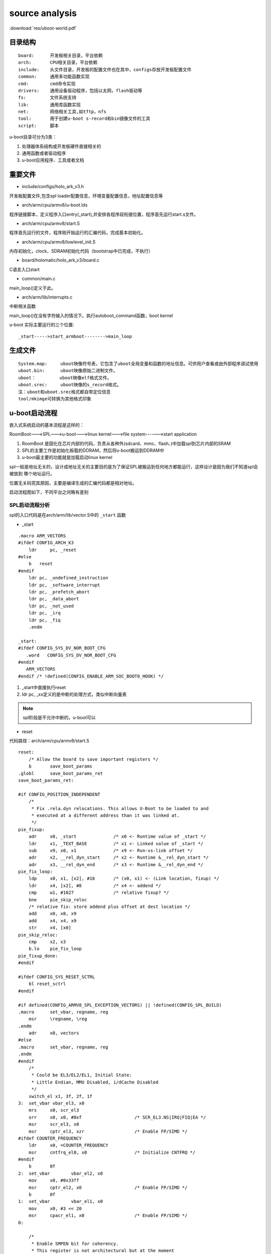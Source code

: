 source analysis
===============

:download:`res/uboot-world.pdf` 


目录结构
--------
::

    board:      开发板相关目录，平台依赖
    arch:       CPU相关目录，平台依赖
    include:    头文件目录，开发板的配置文件也在其中，configs存放开发板配置文件
    common:     通用多功能函数实现
    cmd:        cmd命令实现
    drivers:    通用设备驱动程序，包括以太网，flash驱动等
    fs:         文件系统支持
    lib:        通用库函数实现
    net:        网络相关工具,如tftp，nfs 
    tool:       用于创建u-boot s-record和bin镜像文件的工具
    script:     脚本

u-boot目录可分为3类：

1)  处理器体系结构或开发板硬件直接相关的
2)  通用函数或者驱动程序
3)  u-boot应用程序、工具或者文档


重要文件
--------

- include/configs/holo_ark_v3.h

开发板配置文件,包含spl loader配置信息，环境变量配置信息，地址配置信息等

- arch/arm/cpu/armv8/u-boot.lds

程序链接脚本，定义程序入口entry(_start),并安排各程序段衔接位置，程序首先运行start.s文件。

- arch/arm/cpu/armv8/start.S

程序首先运行的文件，程序刚开始运行的汇编代码，完成基本初始化。

- arch/arm/cpu/armv8/lowlevel_init.S

内存初始化，clock、SDRAM初始化代码（bootstrap中已完成，不执行）

- board/holomatic/holo_ark_v3/board.c

C语言入口start

- common/main.c

main_loop()定义于此。

- arch/arm/lib/interrupts.c

中断相关函数

main_loop()在没有字符输入的情况下。执行autoboot_command函数，boot kernel

u-boot 实际主要运行的三个位置::

    _start----->start_armboot-------->main_loop

生成文件
--------

::

    System.map:     uboot映像符号表，它包含了uboot全局变量和函数的地址信息。可供用户查看或由外部程序调试使用
    uboot.bin:      uboot映像原始二进制文件。
    uboot：         uboot映像elf格式文件。
    uboot.srec:     uboot映像的s_record格式。
    注：uboot和uboot.srec格式都自带定位信息
    tool/mkimge可转换为其他格式印象


u-boot启动流程
--------------

嵌入式系统启动的基本流程是这样的：

RoomBoot--->SPL--->u-boot--->linux kernel--->file system------>start application

1)  RoomBoot 是固化在芯片内部的代码，负责从各种外(sdcard、mmc、flash、)中加载spl到芯片内部的SRAM
2)  SPL的主要工作是初始化板载的DDRAM，然后将u-boot搬运到DDRAM中
3)  u-boot最主要的功能就是加载启动linux kernel

spl一般是地址无关的，设计成地址无关的主要目的是为了保证SPL被搬运到任何地方都能运行，这样设计是因为我们不知道spl会被放到
哪个地址运行。

位置无关码究其原因，主要是编译生成的汇编代码都是相对地址。

启动流程图如下，不同平台之间略有差别

.. image::  res/uboot.jpg

SPL启动流程分析
^^^^^^^^^^^^^^^

spl的入口代码是在arch/arm/lib/vector.S中的 ``_start`` 函数

- _start

::

    .macro ARM_VECTORS                                                                                                                                              
    #ifdef CONFIG_ARCH_K3                                                                                                                                                   
        ldr     pc, _reset                                                                                                                                                  
    #else                                                                                                                                                                   
        b   reset                                                                                                                                                           
    #endif                                                                                                                                                                  
        ldr pc, _undefined_instruction                                                                                                                                      
        ldr pc, _software_interrupt                                                                                                                                         
        ldr pc, _prefetch_abort                                                                                                                                             
        ldr pc, _data_abort                                                                                                                                                 
        ldr pc, _not_used                                                                                                                                                   
        ldr pc, _irq                                                                                                                                                        
        ldr pc, _fiq                                                                                                                                                        
        .endm             

    _start:
    #ifdef CONFIG_SYS_DV_NOR_BOOT_CFG
       .word   CONFIG_SYS_DV_NOR_BOOT_CFG
    #endif
       ARM_VECTORS                                                                                                                                                         
    #endif /* !defined(CONFIG_ENABLE_ARM_SOC_BOOT0_HOOK) */   

1)  _start中直接执行reset
2)  ldr pc, _xx定义的是中断的处理方式，类似中断向量表

.. note::
    spl阶段是不允许中断的，u-boot可以

- reset

代码路径：arch/arm/cpu/armv8/start.S

::

    reset:
	/* Allow the board to save important registers */
	b	save_boot_params
    .globl	save_boot_params_ret
    save_boot_params_ret:

    #if CONFIG_POSITION_INDEPENDENT
        /*
         * Fix .rela.dyn relocations. This allows U-Boot to be loaded to and
         * executed at a different address than it was linked at.
         */
    pie_fixup:
        adr	x0, _start		/* x0 <- Runtime value of _start */
        ldr	x1, _TEXT_BASE		/* x1 <- Linked value of _start */
        sub	x9, x0, x1		/* x9 <- Run-vs-link offset */
        adr	x2, __rel_dyn_start	/* x2 <- Runtime &__rel_dyn_start */
        adr	x3, __rel_dyn_end	/* x3 <- Runtime &__rel_dyn_end */
    pie_fix_loop:
        ldp	x0, x1, [x2], #16	/* (x0, x1) <- (Link location, fixup) */
        ldr	x4, [x2], #8		/* x4 <- addend */
        cmp	w1, #1027		/* relative fixup? */
        bne	pie_skip_reloc
        /* relative fix: store addend plus offset at dest location */
        add	x0, x0, x9
        add	x4, x4, x9
        str	x4, [x0]
    pie_skip_reloc:
        cmp	x2, x3
        b.lo	pie_fix_loop
    pie_fixup_done:
    #endif

    #ifdef CONFIG_SYS_RESET_SCTRL
        bl reset_sctrl
    #endif

    #if defined(CONFIG_ARMV8_SPL_EXCEPTION_VECTORS) || !defined(CONFIG_SPL_BUILD)
    .macro	set_vbar, regname, reg
        msr	\regname, \reg
    .endm
        adr	x0, vectors
    #else
    .macro	set_vbar, regname, reg
    .endm
    #endif
        /*
         * Could be EL3/EL2/EL1, Initial State:
         * Little Endian, MMU Disabled, i/dCache Disabled
         */
        switch_el x1, 3f, 2f, 1f
    3:	set_vbar vbar_el3, x0
        mrs	x0, scr_el3
        orr	x0, x0, #0xf			/* SCR_EL3.NS|IRQ|FIQ|EA */
        msr	scr_el3, x0
        msr	cptr_el3, xzr			/* Enable FP/SIMD */
    #ifdef COUNTER_FREQUENCY
        ldr	x0, =COUNTER_FREQUENCY
        msr	cntfrq_el0, x0			/* Initialize CNTFRQ */
    #endif
        b	0f
    2:	set_vbar	vbar_el2, x0
        mov	x0, #0x33ff
        msr	cptr_el2, x0			/* Enable FP/SIMD */
        b	0f
    1:	set_vbar	vbar_el1, x0
        mov	x0, #3 << 20
        msr	cpacr_el1, x0			/* Enable FP/SIMD */
    0:

        /*
         * Enable SMPEN bit for coherency.
         * This register is not architectural but at the moment
         * this bit should be set for A53/A57/A72.
         */
    #ifdef CONFIG_ARMV8_SET_SMPEN
        switch_el x1, 3f, 1f, 1f
    3:
        mrs     x0, S3_1_c15_c2_1               /* cpuectlr_el1 */
        orr     x0, x0, #0x40
        msr     S3_1_c15_c2_1, x0
    1:
    #endif

        /* Apply ARM core specific erratas */
        bl	apply_core_errata

        /*
         * Cache/BPB/TLB Invalidate
         * i-cache is invalidated before enabled in icache_enable()
         * tlb is invalidated before mmu is enabled in dcache_enable()
         * d-cache is invalidated before enabled in dcache_enable()
         */

        /* Processor specific initialization */
        bl	lowlevel_init

    #if defined(CONFIG_ARMV8_SPIN_TABLE) && !defined(CONFIG_SPL_BUILD)
        branch_if_master x0, x1, master_cpu
        b	spin_table_secondary_jump
        /* never return */
    #elif defined(CONFIG_ARMV8_MULTIENTRY)
        branch_if_master x0, x1, master_cpu

        /*
         * Slave CPUs
         */
    slave_cpu:
        wfe
        ldr	x1, =CPU_RELEASE_ADDR
        ldr	x0, [x1]
        cbz	x0, slave_cpu
        br	x0			/* branch to the given address */
    #endif /* CONFIG_ARMV8_MULTIENTRY */
    master_cpu:
        bl	_main


主要设置CPU的工作模式，禁用FIQ，IRQ。然后跳转到 ``lowlevel_init`` 中，然后跳转到 ``_main``


- lowlevel_init

代码路径：arch/arm/cpu/armv8/lowlevel_init.S

::

    ENTRY(lowlevel_init)
	/*
	 * Setup a temporary stack. Global data is not available yet.
	 */
    #if defined(CONFIG_SPL_BUILD) && defined(CONFIG_SPL_STACK)
        ldr	w0, =CONFIG_SPL_STACK
    #else
        ldr	w0, =CONFIG_SYS_INIT_SP_ADDR
    #endif
	bic	sp, x0, #0xf	/* 16-byte alignment for ABI compliance */

	/*
	 * Save the old LR(passed in x29) and the current LR to stack
	 */
	stp	x29, x30, [sp, #-16]!

	/*
	 * Call the very early init function. This should do only the
	 * absolute bare minimum to get started. It should not:
	 *
	 * - set up DRAM
	 * - use global_data
	 * - clear BSS
	 * - try to start a console
	 *
	 * For boards with SPL this should be empty since SPL can do all of
	 * this init in the SPL board_init_f() function which is called
	 * immediately after this.
	 */
	bl	s_init
	ldp	x29, x30, [sp]
	ret
    ENDPROC(lowlevel_init)

1)  设置栈指针
2)  确保sp 16字节对齐
3)  跳转到s_init中

- _main

代码路径： arch/arm/lib/crt0_64.S

::

    ENTRY(_main)

    /*
     * Set up initial C runtime environment and call board_init_f(0).
     */
    #if defined(CONFIG_TPL_BUILD) && defined(CONFIG_TPL_NEEDS_SEPARATE_STACK)
        ldr	x0, =(CONFIG_TPL_STACK)
    #elif defined(CONFIG_SPL_BUILD) && defined(CONFIG_SPL_STACK)
        ldr	x0, =(CONFIG_SPL_STACK)
    #elif defined(CONFIG_INIT_SP_RELATIVE)
        adr	x0, __bss_start
        add	x0, x0, #CONFIG_SYS_INIT_SP_BSS_OFFSET
    #else
        ldr	x0, =(CONFIG_SYS_INIT_SP_ADDR)
    #endif
        bic	sp, x0, #0xf	/* 16-byte alignment for ABI compliance */
        mov	x0, sp
        bl	board_init_f_alloc_reserve
        mov	sp, x0
        /* set up gd here, outside any C code */
        mov	x18, x0
        bl	board_init_f_init_reserve

        mov	x0, #0
        bl	board_init_f

    #if !defined(CONFIG_SPL_BUILD)
    /*
     * Set up intermediate environment (new sp and gd) and call
     * relocate_code(addr_moni). Trick here is that we'll return
     * 'here' but relocated.
     */
        ldr	x0, [x18, #GD_START_ADDR_SP]	/* x0 <- gd->start_addr_sp */
        bic	sp, x0, #0xf	/* 16-byte alignment for ABI compliance */
        ldr	x18, [x18, #GD_NEW_GD]		/* x18 <- gd->new_gd */

        adr	lr, relocation_return
    #if CONFIG_POSITION_INDEPENDENT
        /* Add in link-vs-runtime offset */
        adr	x0, _start		/* x0 <- Runtime value of _start */
        ldr	x9, _TEXT_BASE		/* x9 <- Linked value of _start */
        sub	x9, x9, x0		/* x9 <- Run-vs-link offset */
        add	lr, lr, x9
    #endif
        /* Add in link-vs-relocation offset */
        ldr	x9, [x18, #GD_RELOC_OFF]	/* x9 <- gd->reloc_off */
        add	lr, lr, x9	/* new return address after relocation */
        ldr	x0, [x18, #GD_RELOCADDR]	/* x0 <- gd->relocaddr */
        b	relocate_code

    relocation_return:

    /*
     * Set up final (full) environment
     */
        bl	c_runtime_cpu_setup		/* still call old routine */
    #endif /* !CONFIG_SPL_BUILD */
    #if !defined(CONFIG_SPL_BUILD) || CONFIG_IS_ENABLED(FRAMEWORK)
    #if defined(CONFIG_SPL_BUILD)
        bl	spl_relocate_stack_gd           /* may return NULL */
        /* set up gd here, outside any C code, if new stack is returned */
        cmp	x0, #0
        csel	x18, x0, x18, ne
        /*
         * Perform 'sp = (x0 != NULL) ? x0 : sp' while working
         * around the constraint that conditional moves can not
         * have 'sp' as an operand
         */
        mov	x1, sp
        cmp	x0, #0
        csel	x0, x0, x1, ne
        mov	sp, x0
    #endif

    /*
     * Clear BSS section
     */
        ldr	x0, =__bss_start		/* this is auto-relocated! */
        ldr	x1, =__bss_end			/* this is auto-relocated! */
    clear_loop:
        str	xzr, [x0], #8
        cmp	x0, x1
        b.lo	clear_loop

        /* call board_init_r(gd_t *id, ulong dest_addr) */
        mov	x0, x18				/* gd_t */
        ldr	x1, [x18, #GD_RELOCADDR]	/* dest_addr */
        b	board_init_r			/* PC relative jump */

        /* NOTREACHED - board_init_r() does not return */
    #endif

    ENDPROC(_main)


_main 所做的工作都是为调用C函数做前期的准备，这个C函数就是 ``board_init_f``

1)  重新对sp赋值，确认是16字节对齐
2)  board_init_f_alloc_reserve board_init_f_init_reserve C函数在栈顶保留一个global_data的大小，这个global_data是u-boot里面的一个全局数据
    很多地方都会用到，俗称gd_t
3)  跳转到board_init_r

- board_init_r 

代码路径： common/spl/spl.c

::

    void board_init_r(gd_t *dummy1, ulong dummy2)
    {
        int ret;
        u32 spl_boot_list[] = {
            BOOT_DEVICE_NONE,
            BOOT_DEVICE_NONE,
            BOOT_DEVICE_NONE,
            BOOT_DEVICE_NONE,
            BOOT_DEVICE_NONE,
        };
        struct spl_image_info spl_image;

        debug(">>" SPL_TPL_PROMPT "board_init_r()\n");

        spl_set_bd();

    #if defined(CONFIG_SYS_SPL_MALLOC_START)
        mem_malloc_init(CONFIG_SYS_SPL_MALLOC_START, CONFIG_SYS_SPL_MALLOC_SIZE);
        gd->flags |= GD_FLG_FULL_MALLOC_INIT;
    #endif

        if (!(gd->flags & GD_FLG_SPL_INIT)) {
            if (spl_init()) {
                hang();
            }
        }

    #if !defined(CONFIG_PPC) && !defined(CONFIG_ARCH_MX6)
        timer_init();
    #endif

        if (CONFIG_IS_ENABLED(BLOBLIST)) {
            ret = bloblist_init();
            if (ret) {
                debug("%s: Failed to set up bloblist: ret=%d\n", __func__, ret);
                puts(SPL_TPL_PROMPT "Cannot set up bloblist\n");
                hang();
            }
        }

        if (CONFIG_IS_ENABLED(HANDOFF)) {
            ret = setup_spl_handoff();
            if (ret) {
                puts(SPL_TPL_PROMPT "Cannot set up SPL handoff\n");
                hang();
            }
        }

    #if CONFIG_IS_ENABLED(BOARD_INIT)
        spl_board_init();
    #endif

    #if defined(CONFIG_SPL_WATCHDOG_SUPPORT) && CONFIG_IS_ENABLED(WDT)
        initr_watchdog();
    #endif

        if (IS_ENABLED(CONFIG_SPL_OS_BOOT) || CONFIG_IS_ENABLED(HANDOFF)) {
            dram_init_banksize();
        }

        bootcount_inc();

        memset(&spl_image, '\0', sizeof(spl_image));
    #ifdef CONFIG_SYS_SPL_ARGS_ADDR
        spl_image.arg = (void *)CONFIG_SYS_SPL_ARGS_ADDR;
    #endif
        spl_image.boot_device = BOOT_DEVICE_NONE;

        board_boot_order(spl_boot_list);

        if (boot_from_devices(&spl_image, spl_boot_list, ARRAY_SIZE(spl_boot_list))) {
            puts(SPL_TPL_PROMPT "failed to boot from all boot devices\n");
            hang();
        }

        spl_perform_fixups(&spl_image);

        if (CONFIG_IS_ENABLED(HANDOFF)) {
            ret = write_spl_handoff();
            if (ret) {
                printf(SPL_TPL_PROMPT "SPL hand-off write failed (err=%d)\n", ret);
            }
        }

        if (CONFIG_IS_ENABLED(BLOBLIST)) {
            ret = bloblist_finish();
            if (ret) {
                printf("Warning: Failed to finish bloblist (ret=%d)\n", ret);
            }
        }

    #ifdef CONFIG_CPU_V7M
        spl_image.entry_point |= 0x1;
    #endif

        switch (spl_image.os) {
        case IH_OS_U_BOOT:
            debug("Jumping to U-Boot\n");
            break;
    #if CONFIG_IS_ENABLED(ATF)
        case IH_OS_ARM_TRUSTED_FIRMWARE:
            debug("Jumping to U-Boot via ARM Trusted Firmware\n");
            spl_invoke_atf(&spl_image);
            break;
    #endif
    #if CONFIG_IS_ENABLED(OPTEE)
        case IH_OS_TEE:
            debug("Jumping to U-Boot via OP-TEE\n");
            spl_optee_entry(NULL, NULL, spl_image.fdt_addr, (void *)spl_image.entry_point);
            break;
    #endif
    #if CONFIG_IS_ENABLED(OPENSBI)
        case IH_OS_OPENSBI:
            debug("Jumping to U-Boot via RISC-V OpenSBI\n");
            spl_invoke_opensbi(&spl_image);
            break;
    #endif
    #ifdef CONFIG_SPL_OS_BOOT
        case IH_OS_LINUX:
            debug("Jumping to Linux\n");
            spl_fixup_fdt();
            spl_board_prepare_for_linux();
            jump_to_image_linux(&spl_image);
    #endif
        default:
            debug("Unsupported OS image.. Jumping nevertheless..\n");
        }
    #if CONFIG_VAL(SYS_MALLOC_F_LEN) && !defined(CONFIG_SYS_SPL_MALLOC_SIZE)
        debug("SPL malloc() used 0x%lx bytes (%ld KB)\n", gd->malloc_ptr, gd->malloc_ptr / 1024);
    #endif
        bootstage_mark_name(spl_phase() == PHASE_TPL ? BOOTSTAGE_ID_END_TPL : BOOTSTAGE_ID_END_SPL, "end " SPL_TPL_NAME);
    #ifdef CONFIG_BOOTSTAGE_STASH
        ret = bootstage_stash((void *)CONFIG_BOOTSTAGE_STASH_ADDR, CONFIG_BOOTSTAGE_STASH_SIZE);
        if (ret) {
            debug("Failed to stash bootstage: err=%d\n", ret);
        }
    #endif

        debug("loaded - jumping to U-Boot...\n");
        spl_board_prepare_for_boot();
        jump_to_image_no_args(&spl_image);
    }

1)  mem_malloc_init 进行memory的malloc池初始化，以后调用malloc就在这个池子中分配内存
2)  spl_init 包括fdt log等前期初始化工作
3)  timer_init  定时器初始化
4)  spl_board_init 根据配置选项完成相应的spl阶段外设初始化，包括console i2c misc watchdog
5)  boot_from_devices 设置从哪个外部设备启动(NAND  SDCARD NOR)
6)  将image从外部设备load到ram中
7)  判断image类型，如果是uboot则break，去运行u-boot。如果是linux则启动linux(说明：spl可以直接启动linux)

至此，SPL结束它的生命，控制权交给uboot或者linux

u-boot 启动流程分析
^^^^^^^^^^^^^^^^^^^

从编译系统可知，u-boo.bin的入口代码是arch/arm/lib/vectors.S中的_start函数

- _start

代码路径： arch/arm/lib/vectors.S

与SPL的执行流程基本一直，不同的地方是u-boot.bin阶段会负责处理异常中断。_start会跳转到reset

- reset

代码路径 arch/arm/cpu/armv8/start.S

与spl的reset执行流程一致。reset会跳转到_main

- _main

代码路径： arch/arm/lib/crt0_64.S

前一部分与spl的执行基本一致，board_init_f函数的调用会有不同。两个阶段调用的函数名虽然都是一样的，但实现的文件是不同的。
spl的board_init_f是在arch/arm/lib/spl.c中实现的，而u-boot.bin阶段是在arch/arm/mach-k3/j721e_init.c中实现的，这个不同是由
编译阶段决定的。

第二部分主要的事情是 ``relocate_code``

u-boot.bin 的链接地址是在编译阶段决定的，假设这个链接地址是0x20000000,SPL在load uboot.bin的时候，需要把它load到这个地址，然后
jump到这个地址运行。

注意：u-boot.bin是地址相关的，只有link address,load address , run address这三者一致才可正常运行。当代码运行到 ``b relocate_code`` 
这个位置时，代表u-boot.bin已经被加约定地址。

relocate_code意思时把u-boot.bin余下部分的code全部搬运到另外一个地址运行。

relocate_code 代码在arch/arm/lib/relocate_64.S中实现

第三部分是 ``board_init_r``,该函数的实现在/common/board_r.c 中。

- board_init_f

代码路径： arch/arm/mach-k3/j721e_init.c

::

    void board_init_f(ulong dummy)
    {
    #if defined(CONFIG_K3_J721E_DDRSS) || defined(CONFIG_K3_LOAD_SYSFW)
        int ret;
        struct udevice *dev;
    #endif

        store_boot_index_from_rom();

        ctrl_mmr_unlock();

    #ifdef CONFIG_CPU_V7R
        disable_linefill_optimization();
        setup_k3_mpu_regions();
    #endif

        spl_early_init();

    #ifdef CONFIG_K3_LOAD_SYSFW
        ret = uclass_find_device_by_seq(UCLASS_SERIAL, 0, true, &dev);
        if (!ret) {
            pinctrl_select_state(dev, "default");
        }

        /*
         * Load, start up, and configure system controller firmware. Provide
         * the U-Boot console init function to the SYSFW post-PM configuration
         * callback hook, effectively switching on (or over) the console
         * output.
         */
        k3_sysfw_loader(k3_mmc_stop_clock, k3_mmc_restart_clock);

        /* Prepare console output */
        preloader_console_init();

        /* Disable ROM configured firewalls right after loading sysfw */
    #ifdef CONFIG_TI_SECURE_DEVICE
        remove_fwl_configs(cbass_hc_cfg0_fwls, ARRAY_SIZE(cbass_hc_cfg0_fwls));
        remove_fwl_configs(cbass_hc0_fwls, ARRAY_SIZE(cbass_hc0_fwls));
        remove_fwl_configs(cbass_rc_cfg0_fwls, ARRAY_SIZE(cbass_rc_cfg0_fwls));
        remove_fwl_configs(cbass_rc0_fwls, ARRAY_SIZE(cbass_rc0_fwls));
        remove_fwl_configs(infra_cbass0_fwls, ARRAY_SIZE(infra_cbass0_fwls));
        remove_fwl_configs(mcu_cbass0_fwls, ARRAY_SIZE(mcu_cbass0_fwls));
        remove_fwl_configs(wkup_cbass0_fwls, ARRAY_SIZE(wkup_cbass0_fwls));
    #endif
    #else
        /* Prepare console output */
        preloader_console_init();
    #endif

    #if defined(CONFIG_TARGET_J721E_A72_EVM) || defined(CONFIG_TARGET_J721E_R5_EVM)
        /* Perform EEPROM-based board detection */
        do_board_detect();
    #endif

    #if defined(CONFIG_CPU_V7R) && defined(CONFIG_K3_AVS0)
        ret = uclass_get_device_by_driver(UCLASS_MISC, DM_GET_DRIVER(k3_avs), &dev);
        if (ret) {
            printf("AVS init failed: %d\n", ret);
        }
    #endif

    #if defined(CONFIG_K3_J721E_DDRSS)
        ret = uclass_get_device(UCLASS_RAM, 0, &dev);
        if (ret) {
            panic("DRAM init failed: %d\n", ret);
        }
    #endif
    }

1)  设置CPU工作状态
2)  load u-boot.bin,可以从mmc DFU或者UART获取到
3)  console初始化

- board_init_r

代码路径： common/board_r.c

::

    void board_init_r(gd_t *new_gd, ulong dest_addr)
    {
        /*
         * Set up the new global data pointer. So far only x86 does this
         * here.
         * TODO(sjg@chromium.org): Consider doing this for all archs, or
         * dropping the new_gd parameter.
         */
    #if CONFIG_IS_ENABLED(X86_64)
        arch_setup_gd(new_gd);
    #endif

    #ifdef CONFIG_NEEDS_MANUAL_RELOC
        int i;
    #endif

    #if !defined(CONFIG_X86) && !defined(CONFIG_ARM) && !defined(CONFIG_ARM64)
        gd = new_gd;
    #endif
        gd->flags &= ~GD_FLG_LOG_READY;

    #ifdef CONFIG_NEEDS_MANUAL_RELOC
        for (i = 0; i < ARRAY_SIZE(init_sequence_r); i++)
            init_sequence_r[i] += gd->reloc_off;
    #endif

        if (initcall_run_list(init_sequence_r))
            hang();

        /* NOTREACHED - run_main_loop() does not return */
        hang();
    }

board_init_r中一个重要的函数是 ``initcall_run_list(init_sequrnce_r)`` ,此函数会顺序调用 ``init_sequence_r`` 中的
函数列表。如下

::

    static init_fnc_t init_sequence_r[] = {
        initr_trace,
        initr_reloc,
        /* TODO: could x86/PPC have this also perhaps? */
    #ifdef CONFIG_ARM
        initr_caches,
        /* Note: For Freescale LS2 SoCs, new MMU table is created in DDR.
         *	 A temporary mapping of IFC high region is since removed,
         *	 so environmental variables in NOR flash is not available
         *	 until board_init() is called below to remap IFC to high
         *	 region.
         */
    #endif
        initr_reloc_global_data,
    #if defined(CONFIG_SYS_INIT_RAM_LOCK) && defined(CONFIG_E500)
        initr_unlock_ram_in_cache,
    #endif
        initr_barrier,
        initr_malloc,
        log_init,
        initr_bootstage,	/* Needs malloc() but has its own timer */
        initr_console_record,
    #ifdef CONFIG_SYS_NONCACHED_MEMORY
        initr_noncached,
    #endif
    #ifdef CONFIG_OF_LIVE
        initr_of_live,
    #endif
    #ifdef CONFIG_DM
        initr_dm,
    #endif
    #if defined(CONFIG_ARM) || defined(CONFIG_NDS32) || defined(CONFIG_RISCV) || \
        defined(CONFIG_SANDBOX)
        board_init,	/* Setup chipselects */
    #endif
        /*
         * TODO: printing of the clock inforamtion of the board is now
         * implemented as part of bdinfo command. Currently only support for
         * davinci SOC's is added. Remove this check once all the board
         * implement this.
         */
    #ifdef CONFIG_CLOCKS
        set_cpu_clk_info, /* Setup clock information */
    #endif
    #ifdef CONFIG_EFI_LOADER
        efi_memory_init,
    #endif
        initr_binman,
    #ifdef CONFIG_FSP_VERSION2
        arch_fsp_init_r,
    #endif
        initr_dm_devices,
        stdio_init_tables,
        initr_serial,
        initr_announce,
    #if CONFIG_IS_ENABLED(WDT)
        initr_watchdog,
    #endif
        INIT_FUNC_WATCHDOG_RESET
    #ifdef CONFIG_NEEDS_MANUAL_RELOC
        initr_manual_reloc_cmdtable,
    #endif
    #if defined(CONFIG_PPC) || defined(CONFIG_M68K) || defined(CONFIG_MIPS)
        initr_trap,
    #endif
    #ifdef CONFIG_ADDR_MAP
        initr_addr_map,
    #endif
    #if defined(CONFIG_BOARD_EARLY_INIT_R)
        board_early_init_r,
    #endif
        INIT_FUNC_WATCHDOG_RESET
    #ifdef CONFIG_POST
        initr_post_backlog,
    #endif
        INIT_FUNC_WATCHDOG_RESET
    #if defined(CONFIG_PCI) && defined(CONFIG_SYS_EARLY_PCI_INIT)
        /*
         * Do early PCI configuration _before_ the flash gets initialised,
         * because PCU resources are crucial for flash access on some boards.
         */
        initr_pci,
    #endif
    #ifdef CONFIG_ARCH_EARLY_INIT_R
        arch_early_init_r,
    #endif
        power_init_board,
    #ifdef CONFIG_MTD_NOR_FLASH
        initr_flash,
    #endif
        INIT_FUNC_WATCHDOG_RESET
    #if defined(CONFIG_PPC) || defined(CONFIG_M68K) || defined(CONFIG_X86)
        /* initialize higher level parts of CPU like time base and timers */
        cpu_init_r,
    #endif
    #ifdef CONFIG_CMD_NAND
        initr_nand,
    #endif
    #ifdef CONFIG_CMD_ONENAND
        initr_onenand,
    #endif
    #ifdef CONFIG_MMC
        initr_mmc,
    #endif
        initr_env,
    #ifdef CONFIG_SYS_BOOTPARAMS_LEN
        initr_malloc_bootparams,
    #endif
        INIT_FUNC_WATCHDOG_RESET
        initr_secondary_cpu,
    #if defined(CONFIG_ID_EEPROM) || defined(CONFIG_SYS_I2C_MAC_OFFSET)
        mac_read_from_eeprom,
    #endif
        INIT_FUNC_WATCHDOG_RESET
    #if defined(CONFIG_PCI) && !defined(CONFIG_SYS_EARLY_PCI_INIT)
        /*
         * Do pci configuration
         */
        initr_pci,
    #endif
        stdio_add_devices,
        initr_jumptable,
    #ifdef CONFIG_API
        initr_api,
    #endif
        console_init_r,		/* fully init console as a device */
    #ifdef CONFIG_DISPLAY_BOARDINFO_LATE
        console_announce_r,
        show_board_info,
    #endif
    #ifdef CONFIG_ARCH_MISC_INIT
        arch_misc_init,		/* miscellaneous arch-dependent init */
    #endif
    #ifdef CONFIG_MISC_INIT_R
        misc_init_r,		/* miscellaneous platform-dependent init */
    #endif
        INIT_FUNC_WATCHDOG_RESET
    #ifdef CONFIG_CMD_KGDB
        initr_kgdb,
    #endif
        interrupt_init,
    #ifdef CONFIG_ARM
        initr_enable_interrupts,
    #endif
    #if defined(CONFIG_MICROBLAZE) || defined(CONFIG_M68K)
        timer_init,		/* initialize timer */
    #endif
    #if defined(CONFIG_LED_STATUS)
        initr_status_led,
    #endif
        /* PPC has a udelay(20) here dating from 2002. Why? */
    #ifdef CONFIG_CMD_NET
        initr_ethaddr,
    #endif
    #if defined(CONFIG_GPIO_HOG)
        gpio_hog_probe_all,
    #endif
    #ifdef CONFIG_BOARD_LATE_INIT
        board_late_init,
    #endif
    #if defined(CONFIG_SCSI) && !defined(CONFIG_DM_SCSI)
        INIT_FUNC_WATCHDOG_RESET
        initr_scsi,
    #endif
    #ifdef CONFIG_BITBANGMII
        initr_bbmii,
    #endif
    #ifdef CONFIG_CMD_NET
        INIT_FUNC_WATCHDOG_RESET
        initr_net,
    #endif
    #ifdef CONFIG_POST
        initr_post,
    #endif
    #if defined(CONFIG_IDE) && !defined(CONFIG_BLK)
        initr_ide,
    #endif
    #ifdef CONFIG_LAST_STAGE_INIT
        INIT_FUNC_WATCHDOG_RESET
        /*
         * Some parts can be only initialized if all others (like
         * Interrupts) are up and running (i.e. the PC-style ISA
         * keyboard).
         */
        last_stage_init,
    #endif
    #ifdef CONFIG_CMD_BEDBUG
        INIT_FUNC_WATCHDOG_RESET
        initr_bedbug,
    #endif
    #if defined(CONFIG_PRAM)
        initr_mem,
    #endif
    #if defined(CONFIG_M68K) && defined(CONFIG_BLOCK_CACHE)
        blkcache_init,
    #endif
        run_main_loop,
    };


此函数列表囊括了C语言实现的u-boot 几乎所有功能。通过函数名可大概了解到实现的功能

最后一个函数run_main_loop会跳转到main_loop中执行。

- main_loop

代码路径： common/main.c

::

    /* We come here after U-Boot is initialised and ready to process commands */
    void main_loop(void)
    {
        const char *s;

        bootstage_mark_name(BOOTSTAGE_ID_MAIN_LOOP, "main_loop");

        if (IS_ENABLED(CONFIG_VERSION_VARIABLE))
            env_set("ver", version_string);  /* set version variable */

        cli_init();

        if (IS_ENABLED(CONFIG_USE_PREBOOT))
            run_preboot_environment_command();

        if (IS_ENABLED(CONFIG_UPDATE_TFTP))
            update_tftp(0UL, NULL, NULL);

        s = bootdelay_process();
        if (cli_process_fdt(&s))
            cli_secure_boot_cmd(s);

        autoboot_command(s);

        cli_loop();
        panic("No CLI available");
    }

1)  bootstage_mark_name设置当前状态为main_loop
2)  设置环境变量env
3)  run_preboot_environment_command 运行环境变量preboot所定义的命令
4)  如果定义了CONFIG_UPDATE_TFTP则通过tftp下在filename到某个地址然后将其烧录到flash中
5)  bootdelay_process 从环境变量bootdelay获取需要等待多少时间，超时时间内没有字符键入则
    从环境变量bootcmd中获取对应的命令然后执行

至此u-boot结束它的生命周期，控制权交由kernel


移植u-boot
^^^^^^^^^^

1. 安装依赖库

::

    sudo apt-get install build-essential
    sudo apt-get install libncurses5-dev

2.  添加开发板对应的板级文件

A)  copy板级文件目录

::

    cp board/ti cp board/holo_ark

B)  修改目录下的.c文件命名

::

    mv evm.c board.c

C)  修改目录下对应的Makefile

::

    obj-y += board.o

D) 修改目录下对应Kconfig

例如:

::

    if TARGET_X3

    config SYS_BOARD        ##SYS_BOARD对应board目录下的板子类型
        default "x3"

    config SYS_VENDOR       ##SYS_VENDOR代表board下的文件夹,例如holomatic，则在编译的时候会选择board/holomatic文件夹
        default "holomatic"

    config SYS_SOC          ##SYS_SOC代表SOC类型
        default "x3"

    config SYS_CONFIG_NAME  ##SYS_CONFIG_NAME代表include/configs目录下的头文件
        default "holo_j3"

    endif


修改Kconfig可改变图形界面选项，以及对应的配置信息

E) 修改arch/arm/Kconfig

::

    source "board/holomatic/x3/Kconfig"


3.  移植配置文件

::

    cd configs
    cp j721e_evm_a72_defconfig holo_ark_a72_defconfig
    #修改XX_defconfig文件
    CONFIG_ARM=y
    CONFIG_ENV_SIZE=0x20000
    CONFIG_ENV_OFFSET=0x680000
    ...

4.  修改开发板对应的头文件

::

    cd include/configs
    cp j721e_evm.h holo_ark_v3.h

    #修改.h的重复检测宏
    #ifndef __HOLO_ARK_V3_H
    #define __HOLO_ARK_V3_H
    #define CONFIG_SYS_SPL_MALLOC_START     0x84000000 
    #define CONFIG_SYS_SPL_MALLOC_SIZE      SZ_16M
    #define EXTRA_ENV_J721E_BOARD_SETTINGS
    ...

5. 驱动修改

    
6.  bootcmd

::
    
    环境变量的默认值定义在include/env_default.h中
    "bootcmd="  CONFIG_BOOTCOMMAND
    CONFIG_BOOTCOMMAND 在include/environment/ti/boot.h中定义


u-boot命令总结
^^^^^^^^^^^^^^

- 环境变量相关

::

    printenv
    setenv
    saveenv

- 内存操作相关

::

    md[.b,.w,.l] address
    nm[.b,.w,.l] address
    mm[.b,.w,.l] address
    mw[.b,.w,.l] address value [count]
    cp[.b,.w,.l] source target count
    cmp[.b,.w,.l] addr1 addr2 count

- 网络相关

::

    setenv ipaddr 192.168.1.2
    setenv ethaddr 20:21:01:08:17:33
    setenv gatewayip 192.168.1.1
    setenv netmask 255.255.255.0
    setenv serverip 192.168.1.11
    saveenv

    ping 192.168.1.11
    dhcp
    nfs [loadAddress] [[hostIpaddr:]bootfilename]
    nfs 80800000 192.168.1.11:/home/zImage
    tftpboot [loadAddress] [[hostIpaddr:]bootfilename]
    ftftp 80800000 zImage

- mmc  操作命令

::

    mmc info
    mmc rescan
    mmc list
    mmc dev [dev] [part]
    mmc part

更详细的命令可以通过 ``help`` 查看
